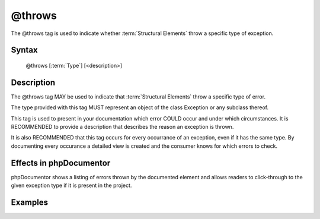 @throws
=======

The @throws tag is used to indicate whether :term:`Structural Elements` throw
a specific type of exception.

Syntax
------

    @throws [:term:`Type`] [<description>]

Description
-----------

The @throws tag MAY be used to indicate that :term:`Structural Elements` throw
a specific type of error.

The type provided with this tag MUST represent an object of the class Exception
or any subclass thereof.

This tag is used to present in your documentation which error COULD occur and
under which circumstances. It is RECOMMENDED to provide a description that
describes the reason an exception is thrown.

It is also RECOMMENDED that this tag occurs for every occurrance of an
exception, even if it has the same type. By documenting every occurance a
detailed view is created and the consumer knows for which errors to check.

Effects in phpDocumentor
------------------------

phpDocumentor shows a listing of errors thrown by the documented element and
allows readers to click-through to the given exception type if it is present in
the project.

Examples
--------

.. code-block:: php
   :linenos:

    /**
     * Counts the number of items in the provided array.
     *
     * @param mixed[] $array Array structure to count the elements of.
     *
     * @throws InvalidArgumentException if the provided argument is not of type
     *     'array'.
     *
     * @return int Returns the number of elements.
     */
    function count($items)
    {
        <...>
    }
